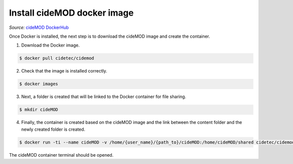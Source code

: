 Install cideMOD docker image
^^^^^^^^^^^^^^^^^^^^^^^^^^^^
*Source:* `cideMOD DockerHub
<https://hub.docker.com/r/cidetec/cidemod>`_

Once Docker is installed, the next step is to download the cideMOD
image and create the container.

1. Download the Docker image.

.. code-block:: console

   $ docker pull cidetec/cidemod

2. Check that the image is installed correctly.

.. code-block:: console

   $ docker images

3. Next, a folder is created that will be linked to the Docker
   container for file sharing.

.. code-block:: console

   $ mkdir cideMOD

4. Finally, the container is created based on the cideMOD image
   and the link between the content folder and the newly created folder
   is created.

.. code-block:: console

   $ docker run -ti --name cideMOD -v /home/{user_name}/{path_to}/cideMOD:/home/cideMOD/shared cidetec/cidemod

The cideMOD container terminal should be opened.

